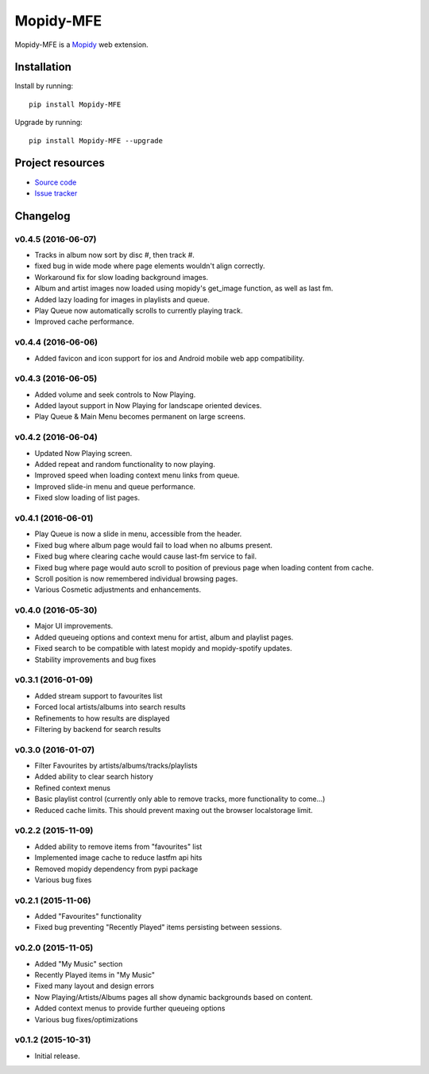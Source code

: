 ****************
Mopidy-MFE
****************

Mopidy-MFE is a `Mopidy <http://www.mopidy.com/>`_ web extension.


Installation
============

Install by running::

    pip install Mopidy-MFE

Upgrade by running::

    pip install Mopidy-MFE --upgrade

Project resources
=================

- `Source code <https://github.com/LukeMcDonnell/mopidy-MFE>`_
- `Issue tracker <https://github.com/LukeMcDonnell/mopidy-MFE/issues>`_


Changelog
=========
v0.4.5 (2016-06-07)
------------------
- Tracks in album now sort by disc #, then track #.
- fixed bug in wide mode where page elements wouldn't align correctly.
- Workaround fix for slow loading background images.
- Album and artist images now loaded using mopidy's get_image function, as well as last fm.
- Added lazy loading for images in playlists and queue.
- Play Queue now automatically scrolls to currently playing track.
- Improved cache performance.
 
v0.4.4 (2016-06-06)
------------------
- Added favicon and icon support for ios and Android mobile web app compatibility.
 
v0.4.3 (2016-06-05)
------------------
- Added volume and seek controls to Now Playing.
- Added layout support in Now Playing for landscape oriented devices.
- Play Queue & Main Menu becomes permanent on large screens.

v0.4.2 (2016-06-04)
------------------
- Updated Now Playing screen. 
- Added repeat and random functionality to now playing.
- Improved speed when loading context menu links from queue.
- Improved slide-in menu and queue performance.
- Fixed slow loading of list pages.


v0.4.1 (2016-06-01)
------------------
- Play Queue is now a slide in menu, accessible from the header.
- Fixed bug where album page would fail to load when no albums present.
- Fixed bug where clearing cache would cause last-fm service to fail.
- Fixed bug where page would auto scroll to position of previous page when loading content from cache.
- Scroll position is now remembered individual browsing pages.
- Various Cosmetic adjustments and enhancements.

v0.4.0 (2016-05-30)
------------------
- Major UI improvements.
- Added queueing options and context menu for artist, album and playlist pages.
- Fixed search to be compatible with latest mopidy and mopidy-spotify updates.
- Stability improvements and bug fixes

v0.3.1 (2016-01-09)
------------------
- Added stream support to favourites list
- Forced local artists/albums into search results
- Refinements to how results are displayed
- Filtering by backend for search results

v0.3.0 (2016-01-07)
------------------
- Filter Favourites by artists/albums/tracks/playlists
- Added ability to clear search history
- Refined context menus
- Basic playlist control (currently only able to remove tracks, more functionality to come...)
- Reduced cache limits. This should prevent maxing out the browser localstorage limit.


v0.2.2 (2015-11-09)
-------------------
- Added ability to remove items from "favourites" list
- Implemented image cache to reduce lastfm api hits
- Removed mopidy dependency from pypi package
- Various bug fixes


v0.2.1 (2015-11-06)
-------------------
- Added "Favourites" functionality
- Fixed bug preventing "Recently Played" items persisting between sessions.


v0.2.0 (2015-11-05)
-------------------
- Added "My Music" section
- Recently Played items in "My Music"
- Fixed many layout and design errors
- Now Playing/Artists/Albums pages all show dynamic backgrounds based on content.
- Added context menus to provide further queueing options
- Various bug fixes/optimizations

v0.1.2 (2015-10-31)
-------------------
- Initial release.

